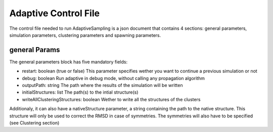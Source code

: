 Adaptive Control File
=====================

The control file needed to run AdaptiveSampling is a json document that
contains 4 sections: general parameters, simulation parameters, clustering
parameters and spawning parameters.

general Params
--------------

The general parameters block has five mandatory fields:

* restart: boolean (true or false) This parameter specifies wether you want to
  continue a previous simulation or not

* debug: boolean Run adaptive in debug mode, without calling
  any propagation algorithm

* outputPath: string The path where the results of the simulation will be
  written

* initialStructures: list The path(s) to the intial structure(s)  

* writeAllClusteringStructures: boolean Wether to write all the structures of
  the clusters 

Additionaly, it can also have a nativeStructure parameter, a string containing
the path to the native structure. This structure will only be used to correct
the RMSD in case of symmetries. The symmetries will also have to be specified
(see Clustering section)


